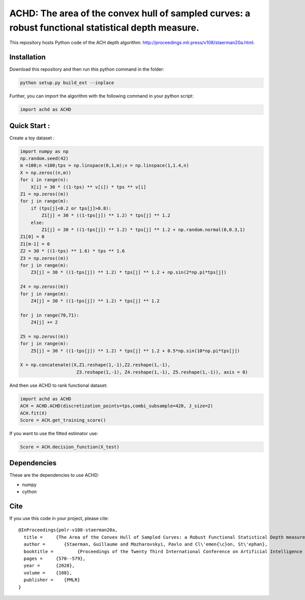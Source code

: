 ACHD: The area of the convex hull of sampled curves: a robust functional statistical depth measure.
=========================================

This repository hosts Python code of the ACH depth algorithm: http://proceedings.mlr.press/v108/staerman20a.html.


Installation
------------
Download this repository and then run this python command in the folder:

.. code:: python

   python setup.py build_ext --inplace
   
Further, you can import the algorithm with the following command in your python script:

.. code:: python

   import achd as ACHD
   
   
   
   
Quick Start :
------------

Create a toy dataset :

.. code:: python

  import numpy as np 
  np.random.seed(42)
  m =100;n =100;tps = np.linspace(0,1,m);v = np.linspace(1,1.4,n)
  X = np.zeros((n,m))
  for i in range(n):
      X[i] = 30 * ((1-tps) ** v[i]) * tps ** v[i]
  Z1 = np.zeros((m))
  for j in range(m):
      if (tps[j]<0.2 or tps[j]>0.8):
          Z1[j] = 30 * ((1-tps[j]) ** 1.2) * tps[j] ** 1.2 
      else:
          Z1[j] = 30 * ((1-tps[j]) ** 1.2) * tps[j] ** 1.2 + np.random.normal(0,0.3,1)
  Z1[0] = 0
  Z1[m-1] = 0
  Z2 = 30 * ((1-tps) ** 1.6) * tps ** 1.6
  Z3 = np.zeros((m))
  for j in range(m):
      Z3[j] = 30 * ((1-tps[j]) ** 1.2) * tps[j] ** 1.2 + np.sin(2*np.pi*tps[j])

  Z4 = np.zeros((m))
  for j in range(m):
      Z4[j] = 30 * ((1-tps[j]) ** 1.2) * tps[j] ** 1.2

  for j in range(70,71):
      Z4[j] += 2

  Z5 = np.zeros((m))
  for j in range(m):
      Z5[j] = 30 * ((1-tps[j]) ** 1.2) * tps[j] ** 1.2 + 0.5*np.sin(10*np.pi*tps[j])

  X = np.concatenate((X,Z1.reshape(1,-1),Z2.reshape(1,-1),  
                       Z3.reshape(1,-1), Z4.reshape(1,-1), Z5.reshape(1,-1)), axis = 0)


   
And then use ACHD to rank functional dataset:

.. code:: python

   import achd as ACHD
   ACH = ACHD.ACHD(discretization_points=tps,combi_subsample=420, J_size=2)
   ACH.fit(X)
   Score = ACH.get_training_score()
   

If you want to use the fitted estimator use:

.. code:: python

   Score = ACH.decision_function(X_test)

   
Dependencies
------------

These are the dependencies to use ACHD:

* numpy 
* cython


Cite
----

If you use this code in your project, please cite::

   @InProceedings{pmlr-v108-staerman20a,
     title = 	 {The Area of the Convex Hull of Sampled Curves: a Robust Functional Statistical Depth measure},
     author =       {Staerman, Guillaume and Mozharovskyi, Pavlo and Cl\'emen{\c}on, St\'ephan},
     booktitle = 	 {Proceedings of the Twenty Third International Conference on Artificial Intelligence and Statistics},
     pages = 	 {570--579},
     year = 	 {2020},
     volume = 	 {108},
     publisher =    {PMLR}
   }
